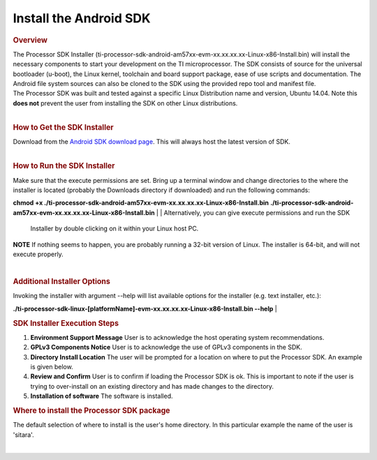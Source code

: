 Install the Android SDK
======================================

.. rubric:: Overview
   :name: overview

| The Processor SDK Installer
  (ti-processor-sdk-android-am57xx-evm-xx.xx.xx.xx-Linux-x86-Install.bin)
  will install the necessary components to start your development on the
  TI microprocessor. The SDK consists of source for the universal
  bootloader (u-boot), the Linux kernel, toolchain and board support
  package, ease of use scripts and documentation. The Android file
  system sources can also be cloned to the SDK using the provided repo
  tool and manifest file.
| The Processor SDK was built and tested against a specific Linux
  Distribution name and version, Ubuntu 14.04. Note this **does not**
  prevent the user from installing the SDK on other Linux distributions.

| 

.. rubric:: How to Get the SDK Installer
   :name: how-to-get-the-sdk-installer

| Download from the `Android SDK download
  page <http://software-dl.ti.com/processor-sdk-android/esd/AM57X/latest/index_FDS.html>`__.
  This will always host the latest version of SDK.

| 

.. rubric:: How to Run the SDK Installer
   :name: how-to-run-the-sdk-installer

| Make sure that the execute permissions are set. Bring up a terminal
  window and change directories to the where the installer is located
  (probably the Downloads directory if downloaded) and run the following
  commands:

**chmod +x
./ti-processor-sdk-android-am57xx-evm-xx.xx.xx.xx-Linux-x86-Install.bin**
**./ti-processor-sdk-android-am57xx-evm-xx.xx.xx.xx-Linux-x86-Install.bin**
| 
| Alternatively, you can give execute permissions and run the SDK
  Installer by double clicking on it within your Linux host PC.

.. raw:: html

   <div
   style="margin: 5px; padding: 2px 10px; background-color: #ecffff; border-left: 5px solid #3399ff;">

**NOTE**
If nothing seems to happen, you are probably running a 32-bit version of
Linux. The installer is 64-bit, and will not execute properly.

.. raw:: html

   </div>

| 

.. rubric:: Additional Installer Options
   :name: additional-installer-options

Invoking the installer with argument --help will list available options
for the installer (e.g. text installer, etc.):

**./ti-processor-sdk-linux-[platformName]-evm-xx.xx.xx.xx-Linux-x86-Install.bin
--help**
| 

.. rubric:: SDK Installer Execution Steps
   :name: sdk-installer-execution-steps

#. **Environment Support Message**
   User is to acknowledge the host operating system recommendations.
#. **GPLv3 Components Notice**
   User is to acknowledge the use of GPLv3 components in the SDK.
#. **Directory Install Location**
   The user will be prompted for a location on where to put the
   Processor SDK. An example is given below.
#. **Review and Confirm**
   User is to confirm if loading the Processor SDK is ok. This is
   important to note if the user is trying to over-install on an
   existing directory and has made changes to the directory.
#. **Installation of software**
   The software is installed.

.. rubric:: Where to install the Processor SDK package
   :name: where-to-install-the-processor-sdk-package

The default selection of where to install is the user's home directory.
In this particular example the name of the user is 'sitara'.

.. Image:: ../images/Processor_sdk_android_select_directory.png

| 

